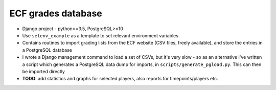 ========================
ECF grades database
========================

* Django project - python>=3.5, PostgreSQL>=10

* Use ``setenv_example`` as a template to set relevant environment variables

* Contains routines to import grading lists from the ECF website (CSV files, freely available),
  and store the entries in a PostgreSQL database

* I wrote a Django management command to load a set of CSVs, but it's very slow
  - so as an alternative I've written a script which generates a PostgreSQL data dump
  for imports, in ``scripts/generate_pgload.py``. This can then be imported directly

* **TODO**: add statistics and graphs for selected players, also reports for
  timepoints/players etc.
